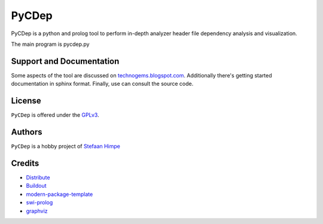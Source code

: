 PyCDep
======

PyCDep is a python and prolog tool to perform in-depth analyzer header file dependency analysis and visualization.

The main program is pycdep.py

Support and Documentation
-------------------------

Some aspects of the tool are discussed on `technogems.blogspot.com`_.
Additionally there's getting started documentation in sphinx format.
Finally, use can consult the source code.

License
-------

``PyCDep`` is offered under the `GPLv3`_.

Authors
-------

``PyCDep`` is a hobby project of `Stefaan Himpe`_

.. _`technogems.blogspot.com`: http://technogems.blogspot.com
.. _`GPLv3` : http://www.gnu.org/licenses/gpl.html
.. _`Stefaan Himpe` : mailto://stefaan.himpe@gmail.com

Credits
-------

- `Distribute`_
- `Buildout`_
- `modern-package-template`_
- `swi-prolog`_ 
- `graphviz`_

.. _Distribute : http://pypi.python.org/pypi/distribute
.. _Buildout : http://www.buildout.org
.. _`modern-package-template`: http://pypi.python.org/pypi/modern-package-template
.. _`swi-prolog` : http://www.swi-prolog.org/
.. _graphviz : http://www.graphviz.org/
